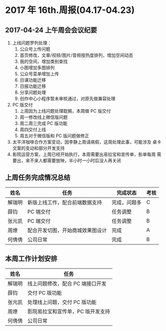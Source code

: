 * 2017 年 16th.周报(04.17-04.23)
** 2017-04-24 上午周会会议纪要
1. 上线问题罗列处理：
   1. 公众号上传问题
   2. 首页修改，文章/视频/图片/音频按热度排列，增加空间动态
   3. 我的空间，增加类别查找
   4. 小图增加多图排列
   5. 公众号菜单增加上传
   6. 日课功能迁移
   7. 日报功能迁移
   8. 分享问题处理
   9. 创作中心小程序暂未审核通过，对原先做兼容处理
2. PC 版交付
   1. 上周因为上线问题处理耽搁，本周做 PC 版交付
   2. 周一修改线上微信版问题
   3. 周二周三完成 PC 版功能
   4. 周四交付上线
   5. 周五对于微信版和 PC 版问题做修正
3. 太平洋咖啡合作方案变动，因李静上周请病假，这周处理此事，可能涉及
   桌卡文案的变动和部分开发支持
4. 影院运营方案，上周已经开始执行，本周需要出易拉宝和宣传单，影单每周
   需要出，来不来人都需要放映，半小时一小时后没人再关闭
** 上周任务完成情况总结
| 姓名   | 任务                             | 完成状态     | 考核 |
|--------+----------------------------------+--------------+------|
| 解瑞明 | 新版上线工作，配合前端数据支持   | 完成，问题多 | C    |
| 薛钧   | PC 端交付                        | 任务调整     | B    |
| 张元凯 | PC 端交付                        | 任务调整     | B    |
| 周燎   | 配合开发切图，开始商城效果图设计 | 完成         | A    |
| 何倩倩 | 公司日常                         | 完成         | B    |
** 本周工作计划安排
| 姓名   | 任务                             |
|--------+----------------------------------|
| 解瑞明 | 线上问题修改，配合 PC 端接口开发   |
| 薛钧   | 交付 PC 版功能                     |
| 张元凯 | 处理线上问题，交付 PC 版功能       |
| 周燎   | 影院易拉宝和宣传单，PC 版开发支持 |
| 何倩倩 | 公司日常                         |
